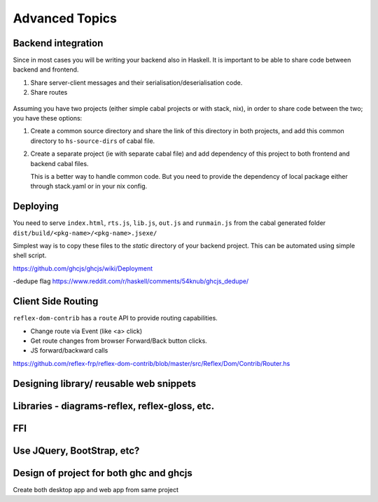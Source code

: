 Advanced Topics
---------------

Backend integration
~~~~~~~~~~~~~~~~~~~

Since in most cases you will be writing your backend also in Haskell. It is
important to be able to share code between backend and frontend.

#. Share server-client messages and their serialisation/deserialisation code.

#. Share routes

 .. todo::   This will be backend specific. How to do this??


Assuming you have two projects (either simple cabal projects or with stack, nix),
in order to share code between the two; you have these options:

#. Create a common source directory and share the link of this directory in both
   projects, and add this common directory to ``hs-source-dirs`` of cabal file.

#. Create a separate project (ie with separate cabal file) and add dependency of
   this project to both frontend and backend cabal files.

   This is a better way to handle common code. But you need to provide the
   dependency of local package either through stack.yaml or in your nix config.

   .. todo:: More details on this

             Is it better to provide a scaffolding for this

             Any other thing to mention here regarding
             Integration with Yesod, Servant, Snap, etc.

Deploying
~~~~~~~~~

You need to serve ``index.html``, ``rts.js``, ``lib.js``, ``out.js`` and
``runmain.js`` from the cabal generated folder
``dist/build/<pkg-name>/<pkg-name>.jsexe/``

Simplest way is to copy these files to the *static* directory of your backend
project. This can be automated using simple shell script.

https://github.com/ghcjs/ghcjs/wiki/Deployment

-dedupe flag https://www.reddit.com/r/haskell/comments/54knub/ghcjs_dedupe/

Client Side Routing
~~~~~~~~~~~~~~~~~~~

``reflex-dom-contrib`` has a ``route`` API to provide routing capabilities.

* Change route via Event (like <a> click)
* Get route changes from browser Forward/Back button clicks.
* JS forward/backward calls

https://github.com/reflex-frp/reflex-dom-contrib/blob/master/src/Reflex/Dom/Contrib/Router.hs

.. Here is a post which shows how client side routing can be used. Though it would
   be easier if an example with the route API is provided
..       https://ublubu.tumblr.com/post/144208331227/client-side-routing-in-reflex-dom-notes-1
       servant-router

Designing library/ reusable web snippets
~~~~~~~~~~~~~~~~~~~~~~~~~~~~~~~~~~~~~~~~


Libraries - diagrams-reflex, reflex-gloss, etc.
~~~~~~~~~~~~~~~~~~~~~~~~~~~~~~~~~~~~~~~~~~~~~~~

FFI
~~~

.. todo:: What is the recommended way to do FFI in reflex app? The GHCJS wiki has some useful [info](https://github.com/ghcjs/ghcjs/blob/master/doc/foreign-function-interface.md) and may be a good place to start.

Use JQuery, BootStrap, etc?
~~~~~~~~~~~~~~~~~~~~~~~~~~~


Design of project for both ghc and ghcjs
~~~~~~~~~~~~~~~~~~~~~~~~~~~~~~~~~~~~~~~~

Create both desktop app and web app from same project
